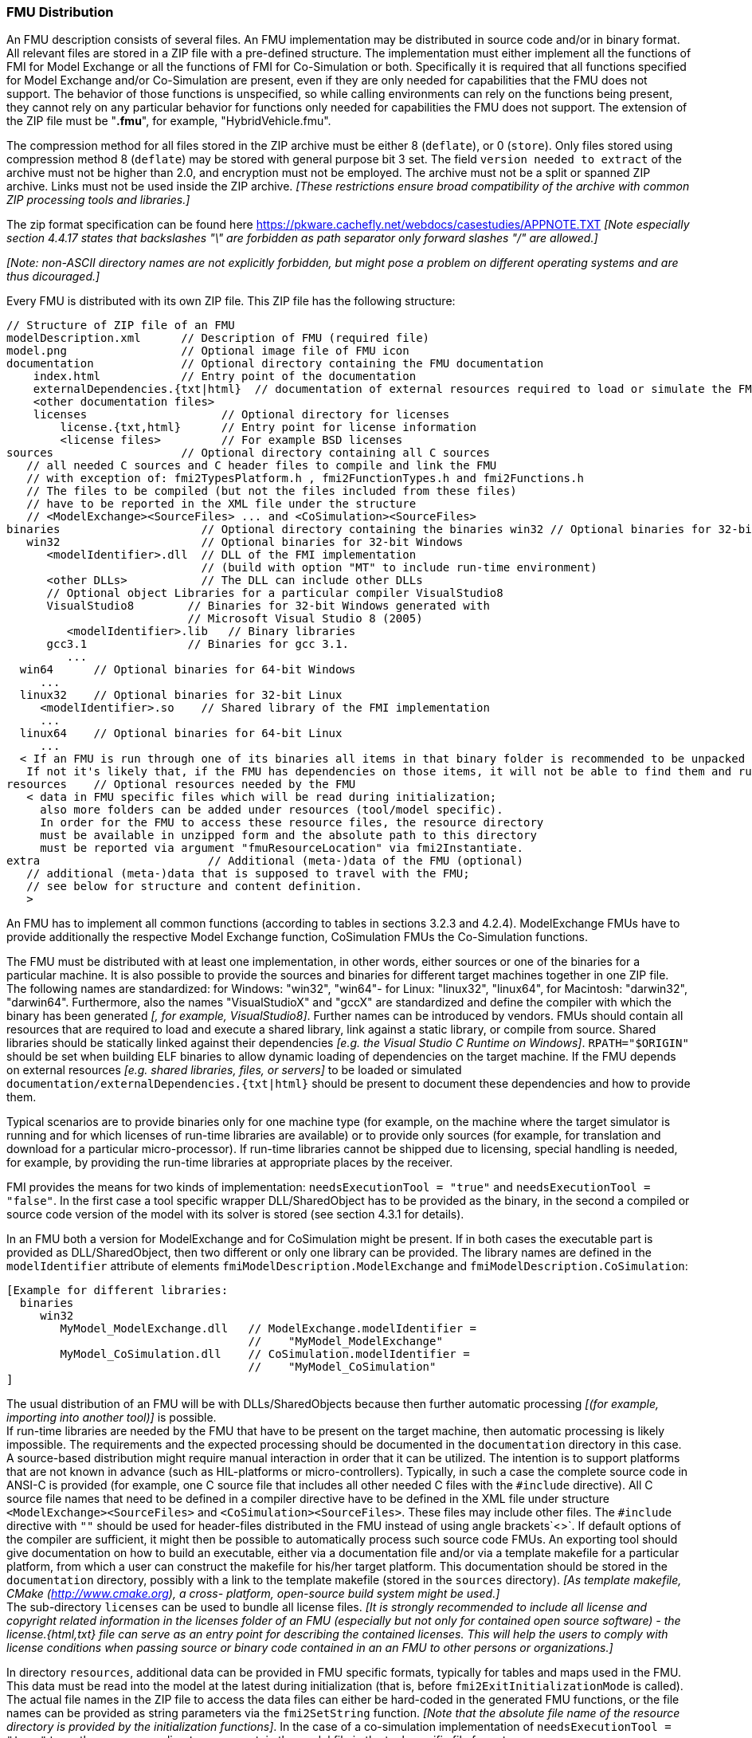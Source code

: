 === FMU Distribution

An FMU description consists of several files.
An FMU implementation may be distributed in source code and/or in binary format.
All relevant files are stored in a ZIP file with a pre-defined structure.
The implementation must either implement all the functions of FMI for Model Exchange or all the functions of FMI for Co-Simulation or both.
Specifically it is required that all functions specified for Model Exchange and/or Co-Simulation are present, even if they are only needed for capabilities that the FMU does not support.
The behavior of those functions is unspecified, so while calling environments can rely on the functions being present, they cannot rely on any particular behavior for functions only needed for capabilities the FMU does not support.
The extension of the ZIP file must be "**.fmu**",
for example, "HybridVehicle.fmu".

The compression method for all files stored in the ZIP archive must be either 8 (`deflate`), or 0 (`store`).
Only files stored using compression method 8 (`deflate`) may be stored with general purpose bit 3 set.
The field `version needed to extract` of the archive must not be higher than 2.0, and encryption must not be employed.
The archive must not be a split or spanned ZIP archive.
Links must not be used inside the ZIP archive.
 _[These restrictions ensure broad compatibility of the archive with common ZIP processing tools and libraries.]_
 
The zip format specification can be found here https://pkware.cachefly.net/webdocs/casestudies/APPNOTE.TXT
_[Note especially section 4.4.17 states that backslashes "\" are forbidden as path separator only forward slashes "/" are allowed.]_

_[Note: non-ASCII directory names are not explicitly forbidden, but might pose a problem on different operating systems and are thus dicouraged.]_

Every FMU is distributed with its own ZIP file.
This ZIP file has the following structure:

----
// Structure of ZIP file of an FMU
modelDescription.xml      // Description of FMU (required file)
model.png                 // Optional image file of FMU icon
documentation             // Optional directory containing the FMU documentation
    index.html            // Entry point of the documentation
    externalDependencies.{txt|html}  // documentation of external resources required to load or simulate the FMU
    <other documentation files>
    licenses                    // Optional directory for licenses
        license.{txt,html}      // Entry point for license information
        <license files>         // For example BSD licenses
sources                   // Optional directory containing all C sources
   // all needed C sources and C header files to compile and link the FMU
   // with exception of: fmi2TypesPlatform.h , fmi2FunctionTypes.h and fmi2Functions.h
   // The files to be compiled (but not the files included from these files)
   // have to be reported in the XML file under the structure
   // <ModelExchange><SourceFiles> ... and <CoSimulation><SourceFiles>
binaries                     // Optional directory containing the binaries win32 // Optional binaries for 32-bit Windows
   win32                     // Optional binaries for 32-bit Windows
      <modelIdentifier>.dll  // DLL of the FMI implementation
                             // (build with option "MT" to include run-time environment)
      <other DLLs>           // The DLL can include other DLLs
      // Optional object Libraries for a particular compiler VisualStudio8
      VisualStudio8        // Binaries for 32-bit Windows generated with
                           // Microsoft Visual Studio 8 (2005)
         <modelIdentifier>.lib   // Binary libraries
      gcc3.1               // Binaries for gcc 3.1.
         ...
  win64      // Optional binaries for 64-bit Windows
     ...
  linux32    // Optional binaries for 32-bit Linux
     <modelIdentifier>.so    // Shared library of the FMI implementation
     ...
  linux64    // Optional binaries for 64-bit Linux
     ...
  < If an FMU is run through one of its binaries all items in that binary folder is recommended to be unpacked at the same location as the binary < modelIdentifier >.* is unpacked.
   If not it's likely that, if the FMU has dependencies on those items, it will not be able to find them and run >
resources    // Optional resources needed by the FMU
   < data in FMU specific files which will be read during initialization;
     also more folders can be added under resources (tool/model specific).
     In order for the FMU to access these resource files, the resource directory
     must be available in unzipped form and the absolute path to this directory
     must be reported via argument "fmuResourceLocation" via fmi2Instantiate.
extra                         // Additional (meta-)data of the FMU (optional)
   // additional (meta-)data that is supposed to travel with the FMU;
   // see below for structure and content definition.
   >
----

An FMU has to implement all common functions (according to tables in sections 3.2.3 and 4.2.4).
ModelExchange FMUs have to provide additionally the respective Model Exchange function,
CoSimulation FMUs the Co-Simulation functions.

The FMU must be distributed with [underline]#at least# one implementation,
in other words, either [underline]#sources# or one of the [underline]#binaries# for a particular machine.
It is also possible to provide the sources and binaries for different target machines together in one ZIP file.
The following names are standardized: for Windows: "win32",
"win64"- for Linux: "linux32", "linux64", for Macintosh: "darwin32", "darwin64".
Furthermore, also the names "VisualStudioX" and "gccX" are standardized and define
the compiler with which the binary has been generated _[, for example, VisualStudio8]_.
Further names can be introduced by vendors.
FMUs should contain all resources that are required to load and execute a shared library, link against a static library, or compile from source.
Shared libraries should be statically linked against their dependencies _[e.g. the Visual Studio C Runtime on Windows]_.
`RPATH="$ORIGIN"` should be set when building ELF binaries to allow dynamic loading of dependencies on the target machine.
If the FMU depends on external resources _[e.g. shared libraries, files, or servers]_ to be loaded or simulated `documentation/externalDependencies.{txt|html}` should be present to document these dependencies and how to provide them.

Typical scenarios are to provide binaries only for one machine type (for example, on the machine where the target simulator is running and for which licenses of run-time libraries are available) or to provide only sources (for example, for translation and download for a particular micro-processor).
If run-time libraries cannot be shipped due to licensing,
special handling is needed,
for example, by providing the run-time libraries at appropriate places by the receiver.

FMI provides the means for two kinds of implementation: `needsExecutionTool = "true"` and `needsExecutionTool = "false"`.
In the first case a tool specific wrapper DLL/SharedObject has to be provided as the binary,
in the second a compiled or source code version of the model with its solver is stored (see section 4.3.1 for details).

In an FMU both a version for ModelExchange and for CoSimulation might be present.
If in both cases the executable part is provided as DLL/SharedObject,
then two different or only one library can be provided.
The library names are defined in the `modelIdentifier` attribute of elements
`fmiModelDescription.ModelExchange` and `fmiModelDescription.CoSimulation`:

----
[Example for different libraries:
  binaries
     win32
        MyModel_ModelExchange.dll   // ModelExchange.modelIdentifier =
                                    //    "MyModel_ModelExchange"
        MyModel_CoSimulation.dll    // CoSimulation.modelIdentifier =
                                    //    "MyModel_CoSimulation"
]
----

The usual distribution of an FMU will be with DLLs/SharedObjects because then
further automatic processing _[(for example, importing into another tool)]_ is possible. +
If run-time libraries are needed by the FMU that have to be present on the target machine,
then automatic processing is likely impossible.
The requirements and the expected processing should be documented in the `documentation` directory in this case. +
A source-based distribution might require manual interaction in order that it can be utilized.
The intention is to support platforms that are not known in advance (such as HIL-platforms or micro-controllers).
Typically, in such a case the complete source code in ANSI-C is provided
(for example, one C source file that includes all other needed C files with the `#include` directive).
All C source file names that need to be defined in a compiler directive have to
be defined in the XML file under structure `<ModelExchange><SourceFiles>`
and `<CoSimulation><SourceFiles>`.
These files may include other files.
The `#include` directive with `""` should be used for header-files distributed
in the FMU instead of using angle brackets`<>`.
If default options of the compiler are sufficient,
it might then be possible to automatically process such source code FMUs.
An exporting tool should give documentation on how to build an executable,
either via a documentation file and/or via a template makefile for a particular platform,
from which a user can construct the makefile for his/her target platform.
This documentation should be stored in the `documentation` directory,
possibly with a link to the template makefile (stored in the `sources` directory).
_[As template makefile, CMake (http://www.cmake.org), a cross- platform,
open-source build system might be used.]_ +
The sub-directory `licenses` can be used to bundle all license files.
_[It is strongly recommended to include all license and copyright related
information in the licenses folder of an FMU (especially but not only
for contained open source software) - the license.{html,txt} file can serve
as an entry point for describing the contained licenses. This will help the users
to comply with license conditions when passing source or binary code
contained in an an FMU to other persons or organizations.]_

In directory `resources`,
additional data can be provided in FMU specific formats,
typically for tables and maps used in the FMU.
This data must be read into the model at the latest during initialization
(that is, before `fmi2ExitInitializationMode` is called).
The actual file names in the ZIP file to access the data files can either
be hard-coded in the generated FMU functions,
or the file names can be provided as string parameters via the `fmi2SetString` function.
_[Note that the absolute file name of the resource directory
is provided by the initialization functions]_.
In the case of a co-simulation implementation of `needsExecutionTool = "true"` type,
the `resources` directory can contain the model file in the tool specific file format.

_[Note that the header files `fmi2TypesPlatform.h` and `fmi2FunctionTypes.h/fmi2Functions.h`
are not included in the FMU due to the following reasons:_

_`fmi2TypesPlatform.h` makes no sense in the `sources` directory,
because if sources are provided,
then the target simulator defines this header file and not the FMU. +
This header file is not included in the `binaries` directory,
because it is implicitly defined by the platform directory
(for example, win32 for 32-bit machine or linux64 for 64-bit machine).
Furthermore, the version that was used to construct the FMU can also
be inquired via function `fmi2GetTypesPlatform()`._

_`fmi2FunctionTypes.h/fmi2Functions.h` are not needed in the `sources` directory,
because they are implicitly defined by attribute `fmiVersion` in file `modelDescription.xml`.
Furthermore, in order that the C compiler can check for consistent function arguments,
the header file from the target simulator should be used when compiling the C sources.
It would therefore be counter-productive (unsafe)
if this header file was present. +
These header files are not included in the `binaries` directory,
since they are already utilized to build the target simulator executable.
The version number of the header file used to construct
the FMU can be deduced via attribute `fmiVersion` in file
`modelDescription.xml` or via function call `fmi2GetVersion()`.]_

_[New in FMI 2.0.2: Extra directory ]_
==== Extra Directory [[extra-directory]]

The ZIP archive may contain additional entries with the prefix `extra/` that can be used to store additional data and meta-data.
In order to avoid ambiguities and conflicts, the extra files should be provided in subdirectories using a reverse domain notation of a domain that is controlled by the entity defining the semantics and content of the additional entries _[(for example `extra/com.example/SimTool/meta.xml` or `extra/org.example.stdname/data.asd`)]_.
The use of subdirectories beginning with `org.modelica` and `org.fmi-standard` is explicitly reserved for use by MAP FMI-defined layered standards, i.e. other uses must not use subdirectory names beginning with these prefixes.
It is explicitly allowed for tools and users other than the original creator of an FMU to modify, add or delete entries in the `extra/` directory without affecting the validity of the FMU in all other aspects.
Specifically all validation or digital signature schemes used to protect the content of the FMU should take the variability of extra file content into account _[(for example by having separate checksums or signatures for FMU core content and extra content, or not having signatures at all for extra content)]_.
